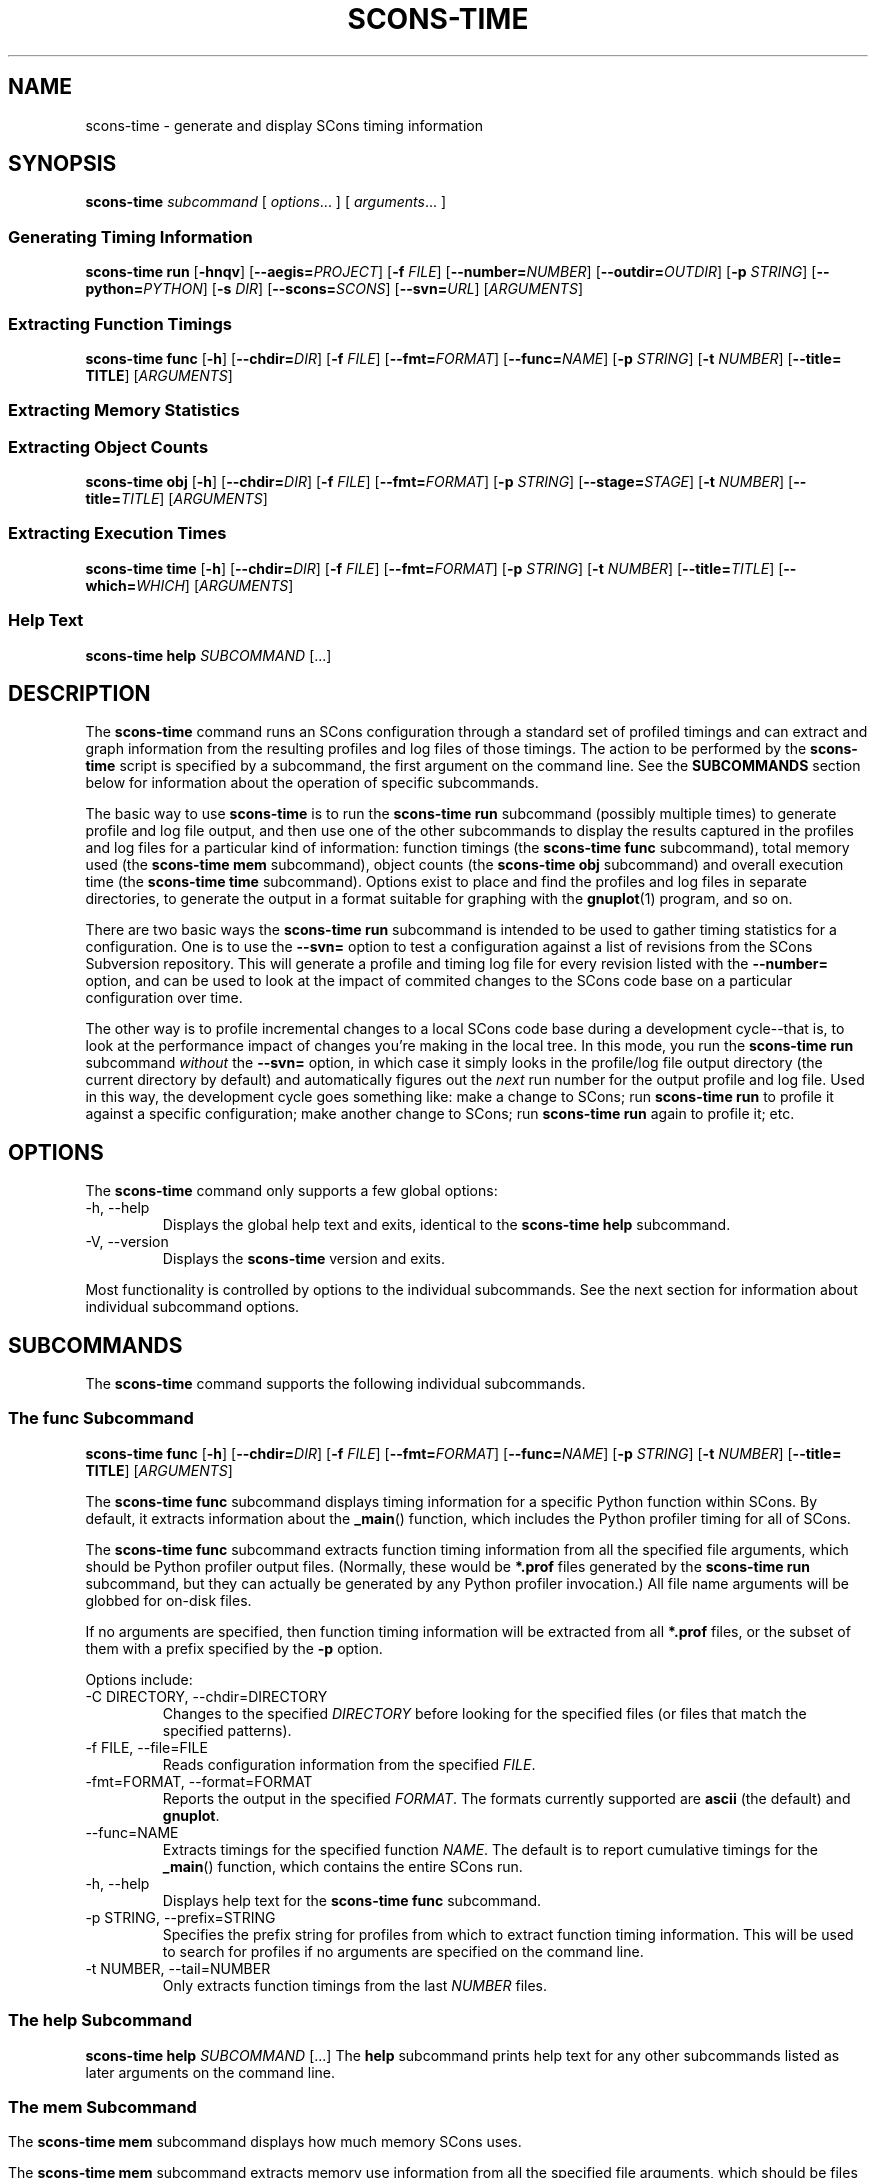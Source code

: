 .\" Copyright (c) 2001, 2002, 2003, 2004, 2005, 2006, 2007, 2008, 2009, 2010 The SCons Foundation
.\"
.\" Permission is hereby granted, free of charge, to any person obtaining
.\" a copy of this software and associated documentation files (the
.\" "Software"), to deal in the Software without restriction, including
.\" without limitation the rights to use, copy, modify, merge, publish,
.\" distribute, sublicense, and/or sell copies of the Software, and to
.\" permit persons to whom the Software is furnished to do so, subject to
.\" the following conditions:
.\"
.\" The above copyright notice and this permission notice shall be included
.\" in all copies or substantial portions of the Software.
.\"
.\" THE SOFTWARE IS PROVIDED "AS IS", WITHOUT WARRANTY OF ANY
.\" KIND, EXPRESS OR IMPLIED, INCLUDING BUT NOT LIMITED TO THE
.\" WARRANTIES OF MERCHANTABILITY, FITNESS FOR A PARTICULAR PURPOSE AND
.\" NONINFRINGEMENT. IN NO EVENT SHALL THE AUTHORS OR COPYRIGHT HOLDERS BE
.\" LIABLE FOR ANY CLAIM, DAMAGES OR OTHER LIABILITY, WHETHER IN AN ACTION
.\" OF CONTRACT, TORT OR OTHERWISE, ARISING FROM, OUT OF OR IN CONNECTION
.\" WITH THE SOFTWARE OR THE USE OR OTHER DEALINGS IN THE SOFTWARE.
.\"
.\" doc/man/scons-time.1 5134 2010/08/16 23:02:40 bdeegan
.\"
.\" ES - Example Start - indents and turns off line fill
.de ES
.RS
.nf
..
.\" EE - Example End - ends indent and turns line fill back on
.de EE
.RE
.fi
..
'\"==========================================================================
.de SF
.B scons-time func
[\fB-h\fR]
[\fB--chdir=\fIDIR\fR]
[\fB-f \fIFILE\fR]
[\fB--fmt=\fIFORMAT\fR]
[\fB--func=\fINAME\fR]
[\fB-p \fISTRING\fR]
[\fB-t \fINUMBER\fR]
[\fB--title= TITLE\fR]
[\fIARGUMENTS\fR]
..
'\"--------------------------------------------------------------------------
.de SY
.B scons-time mem
[\fB-h\fR]
[\fB--chdir=\fIDIR\fR]
[\fB-f \fIFILE\fR]
[\fB--fmt=\fIFORMAT\fR]
[\fB-p \fISTRING\fR]
[\fB--stage=\fISTAGE\fR]
[\fB-t \fINUMBER\fR]
[\fB--title=\fITITLE\fR]
[\fIARGUMENTS\fR]
..
'\"--------------------------------------------------------------------------
.de SO
.B scons-time obj
[\fB-h\fR]
[\fB--chdir=\fIDIR\fR]
[\fB-f \fIFILE\fR]
[\fB--fmt=\fIFORMAT\fR]
[\fB-p \fISTRING\fR]
[\fB--stage=\fISTAGE\fR]
[\fB-t \fINUMBER\fR]
[\fB--title=\fITITLE\fR]
[\fIARGUMENTS\fR]
..
'\"--------------------------------------------------------------------------
.de SR
.B scons-time run
[\fB-hnqv\fR]
[\fB--aegis=\fIPROJECT\fR]
[\fB-f \fIFILE\fR]
[\fB--number=\fINUMBER\fR]
[\fB--outdir=\fIOUTDIR\fR]
[\fB-p \fISTRING\fR]
[\fB--python=\fIPYTHON\fR]
[\fB-s \fIDIR\fR]
[\fB--scons=\fISCONS\fR]
[\fB--svn=\fIURL\fR]
[\fIARGUMENTS\fR]
..
'\"--------------------------------------------------------------------------
.de ST
.B scons-time time
[\fB-h\fR]
[\fB--chdir=\fIDIR\fR]
[\fB-f \fIFILE\fR]
[\fB--fmt=\fIFORMAT\fR]
[\fB-p \fISTRING\fR]
[\fB-t \fINUMBER\fR]
[\fB--title=\fITITLE\fR]
[\fB--which=\fIWHICH\fR]
[\fIARGUMENTS\fR]
..
.TH SCONS-TIME 1 "August 2010"
.SH NAME
scons-time \- generate and display SCons timing information
'\"==========================================================================
.SH SYNOPSIS
.B scons-time
.IR subcommand
[
.IR options ...
]
[
.IR arguments ...
]
'\"--------------------------------------------------------------------------
.SS "Generating Timing Information"
.SR
'\"--------------------------------------------------------------------------
.SS "Extracting Function Timings"
.SF
'\"--------------------------------------------------------------------------
.SS "Extracting Memory Statistics"
.SY
'\"--------------------------------------------------------------------------
.SS "Extracting Object Counts"
.SO
'\"--------------------------------------------------------------------------
.SS "Extracting Execution Times"
.ST
'\"--------------------------------------------------------------------------
.SS "Help Text"
.B scons-time help
.I SUBCOMMAND
[...]
'\"==========================================================================
.SH DESCRIPTION
The 
.B scons-time
command runs an SCons configuration
through a standard set of profiled timings
and can extract and graph information from the
resulting profiles and log files of those timings.
The action to be performed by the
.B scons-time
script is specified
by a subcommand, the first argument on the command line.
See the
.B SUBCOMMANDS
section below for information about the operation
of specific subcommands.
.P
The basic way to use
.B scons-time
is to run the
.B scons-time run
subcommand
(possibly multiple times)
to generate profile and log file output,
and then use one of the other
subcommands to display the results
captured in the profiles and log files
for a particular kind of information:
function timings
(the
.B scons-time func
subcommand),
total memory used
(the
.B scons-time mem
subcommand),
object counts
(the
.B scons-time obj
subcommand)
and overall execution time
(the
.B scons-time time
subcommand).
Options exist to place and find the
profiles and log files in separate directories,
to generate the output in a format suitable
for graphing with the
.BR gnuplot (1)
program,
and so on.
.P
There are two basic ways the
.B scons-time run
subcommand
is intended to be used
to gather timing statistics
for a configuration.
One is to use the
.B --svn=
option to test a configuration against
a list of revisions from the SCons Subversion repository.
This will generate a profile and timing log file
for every revision listed with the
.B --number=
option,
and can be used to look at the
impact of commited changes to the
SCons code base on a particular
configuration over time.
.P
The other way is to profile incremental changes to a
local SCons code base during a development cycle--that is,
to look at the performance impact of changes
you're making in the local tree.
In this mode,
you run the
.B scons-time run
subcommand
.I without
the
.B --svn=
option,
in which case it simply looks in the profile/log file output directory
(the current directory by default)
and automatically figures out the
.I next
run number for the output profile and log file.
Used in this way,
the development cycle goes something like:
make a change to SCons;
run
.B scons-time run
to profile it against a specific configuration;
make another change to SCons;
run
.B scons-time run
again to profile it;
etc.
'\"==========================================================================
.SH OPTIONS
The
.B scons-time
command only supports a few global options:
.TP
-h, --help
Displays the global help text and exits,
identical to the
.B scons-time help
subcommand.
.TP
-V, --version
Displays the
.B scons-time
version and exits.
.P
Most functionality is controlled by options
to the individual subcommands.
See the next section for information
about individual subcommand options.
'\"==========================================================================
.SH SUBCOMMANDS
The
.B scons-time
command supports the following
individual subcommands.
'\"--------------------------------------------------------------------------
.SS "The func Subcommand"
.SF
.P
The
.B scons-time func
subcommand displays timing information
for a specific Python function within SCons.
By default, it extracts information about the
.BR _main ()
function,
which includes the Python profiler timing
for all of SCons.
.P
The
.B scons-time func
subcommand extracts function timing information
from all the specified file arguments,
which should be Python profiler output files.
(Normally, these would be
.B *.prof
files generated by the
.B scons-time run
subcommand,
but they can actually be generated
by any Python profiler invocation.)
All file name arguments will be
globbed for on-disk files.
.P
If no arguments are specified,
then function timing information
will be extracted from all
.B *.prof
files,
or the subset of them
with a prefix specified by the
.B -p
option.
.P
Options include:
.TP
-C DIRECTORY, --chdir=DIRECTORY
Changes to the specified
.I DIRECTORY
before looking for the specified files
(or files that match the specified patterns).
.TP
-f FILE, --file=FILE
Reads configuration information from the specified
.IR FILE .
.TP
-fmt=FORMAT, --format=FORMAT
Reports the output in the specified
.IR FORMAT .
The formats currently supported are
.B ascii
(the default)
and
.BR gnuplot .
.TP
--func=NAME
Extracts timings for the specified function
.IR NAME .
The default is to report cumulative timings for the
.BR _main ()
function,
which contains the entire SCons run.
.TP
-h, --help
Displays help text for the
.B scons-time func
subcommand.
.TP
-p STRING, --prefix=STRING
Specifies the prefix string for profiles
from which to extract function timing information.
This will be used to search for profiles
if no arguments are specified on the command line.
.TP
-t NUMBER, --tail=NUMBER
Only extracts function timings from the last
.I NUMBER
files.
'\"--------------------------------------------------------------------------
.SS "The help Subcommand"
.B scons-time help
.I SUBCOMMAND
[...]
The
.B help
subcommand prints help text for any
other subcommands listed as later arguments on the command line.
'\"--------------------------------------------------------------------------
.SS "The mem Subcommand"
.SY
.P
The
.B scons-time mem
subcommand displays how much memory SCons uses.
.P
The
.B scons-time mem
subcommand extracts memory use information
from all the specified file arguments,
which should be files containing output from
running SCons with the
.B --debug=memory
option.
(Normally, these would be
.B *.log
files generated by the
.B scons-time run
subcommand.)
All file name arguments will be
globbed for on-disk files.
.P
If no arguments are specified,
then memory information
will be extracted from all
.B *.log
files,
or the subset of them
with a prefix specified by the
.B -p
option.
.P
.TP
-C DIR, --chdir=DIR
Changes to the specified
.I DIRECTORY
before looking for the specified files
(or files that match the specified patterns).
.TP
-f FILE, --file=FILE
Reads configuration information from the specified
.IR FILE .
.TP
-fmt=FORMAT, --format=FORMAT
Reports the output in the specified
.IR FORMAT .
The formats currently supported are
.B ascii
(the default)
and
.BR gnuplot .
.TP
-h, --help
Displays help text for the
.B scons-time mem
subcommand.
.TP
-p STRING, --prefix=STRING
Specifies the prefix string for log files
from which to extract memory usage information.
This will be used to search for log files
if no arguments are specified on the command line.
.TP
--stage=STAGE
Prints the memory used at the end of the specified
.IR STAGE :
.B pre-read
(before the SConscript files are read),
.B post-read ,
(after the SConscript files are read),
.B pre-build
(before any targets are built)
or
.B post-build
(after any targets are built).
If no
.B --stage
option is specified,
the default behavior is
.BR post-build ,
which reports the final amount of memory
used by SCons during each run.
.TP
-t NUMBER, --tail=NUMBER
Only reports memory statistics from the last
.I NUMBER
files.
'\"--------------------------------------------------------------------------
.SS "The obj Subcommand"
.SO
.P
The
.B scons-time obj
subcommand displays how many objects of a specific named type
are created by SCons.
.P
The
.B scons-time obj
subcommand extracts object counts
from all the specified file arguments,
which should be files containing output from
running SCons with the
.B --debug=count
option.
(Normally, these would be
.B *.log
files generated by the
.B scons-time run
subcommand.)
All file name arguments will be
globbed for on-disk files.
.P
If no arguments are specified,
then object counts
will be extracted from all
.B *.log
files,
or the subset of them
with a prefix specified by the
.B -p
option.
.TP
-C DIR, --chdir=DIR
Changes to the specified
.I DIRECTORY
before looking for the specified files
(or files that match the specified patterns).
.TP
-f FILE, --file=FILE
Reads configuration information from the specified
.IR FILE .
.TP
-fmt=FORMAT, --format=FORMAT
Reports the output in the specified
.IR FORMAT .
The formats currently supported are
.B ascii
(the default)
and
.BR gnuplot .
.TP
-h, --help
Displays help text for the
.B scons-time obj
subcommand.
.TP
-p STRING, --prefix=STRING
Specifies the prefix string for log files
from which to extract object counts.
This will be used to search for log files
if no arguments are specified on the command line.
.TP
--stage=STAGE
Prints the object count at the end of the specified
.IR STAGE :
.B pre-read
(before the SConscript files are read),
.B post-read ,
(after the SConscript files are read),
.B pre-build
(before any targets are built)
or
.B post-build
(after any targets are built).
If no
.B --stage
option is specified,
the default behavior is
.BR post-build ,
which reports the final object count during each run.
.TP
-t NUMBER, --tail=NUMBER
Only reports object counts from the last
.I NUMBER
files.
'\"--------------------------------------------------------------------------
.SS "The run Subcommand"
.SR
The
.B scons-time run
subcommand is the basic subcommand
for profiling a specific configuration
against a version of SCons.
.P
The configuration to be tested
is specified as a list of files
or directories that will be unpacked or copied
into a temporary directory
in which SCons will be invoked.
The
.B scons-time run
subcommand understands file suffixes like
.BR .tar ,
.BR .tar.gz ,
.BR .tgz
and
.BR .zip
and will unpack their contents into a temporary directory.
If more than one argument is specified,
each one will be unpacked or copied
into the temporary directory "on top of"
the previous archives or directories,
so the expectation is that multiple
specified archives share the same directory layout.
.P
Once the file or directory arguments are unpacked or
copied to the temporary directory,
the
.B scons-time run
subcommand runs the
requested version of SCons
against the configuration
three times:
.TP
Startup
SCons is run with the
.B --help
option so that just the SConscript files are read,
and then the default help text is printed.
This profiles just the perceived "overhead" of starting up SCons
and processing the SConscript files.
.TP
Full build
SCons is run to build everything specified in the configuration.
Specific targets to be passed in on the command l ine
may be specified by the
.B targets
keyword in a configuration file; see below for details.
.TP
Rebuild
SCons is run again on the same just-built directory.
If the dependencies in the SCons configuration are correct,
this should be an up-to-date, "do nothing" rebuild.
.P
Each invocation captures the output log file and a profile.
.P
The
.B scons-time run
subcommand supports the following options:
.TP
--aegis=PROJECT
Specifies the Aegis
.I PROJECT
from which the
version(s) of
.B scons
being timed will be extracted.
When
.B --aegis
is specified, the
.BI --number= NUMBER
option specifies delta numbers
that will be tested.
Output from each invocation run will be placed in file
names that match the Aegis delta numbers.
If the
.B --number=
option is not specified,
then the default behavior is to time the
tip of the specified
.IR PROJECT .
.TP
-f FILE, --file=FILE
Reads configuration information from the specified
.IR FILE .
This often provides a more convenient way to specify and
collect parameters associated with a specific timing configuration
than specifying them on the command line.
See the
.B CONFIGURATION FILE
section below
for information about the configuration file parameters.
.TP
-h, --help
Displays help text for the
.B scons-time run
subcommand.
.TP
-n, --no-exec
Do not execute commands,
just printing the command-line equivalents of what would be executed.
Note that the
.B scons-time
script actually executes its actions in Python,
where possible,
for portability.
The commands displayed are UNIX
.I equivalents
of what it's doing.
.TP
--number=NUMBER
Specifies the run number to be used in the names of
the log files and profile outputs generated by this run.
.IP
When used in conjuction with the
.BI --aegis= PROJECT
option,
.I NUMBER
specifies one or more comma-separated Aegis delta numbers
that will be retrieved automatically from the specified Aegis
.IR PROJECT .
.IP
When used in conjuction with the
.BI --svn= URL
option,
.I NUMBER
specifies one or more comma-separated Subversion revision numbers
that will be retrieved automatically from the Subversion
repository at the specified
.IR URL .
Ranges of delta or revision numbers
may be specified be separating two numbers
with a hyphen
.RB ( \- ).
.P
Example:
.ES
% scons-time run --svn=http://scons.tigris.org/svn/trunk --num=1247,1249-1252 .
.EE
.TP
-p STRING, --prefix=STRING
Specifies the prefix string to be used for all of the log files
and profiles generated by this run.
The default is derived from the first
specified argument:
if the first argument is a directory,
the default prefix is the name of the directory;
if the first argument is an archive
(tar or zip file),
the default prefix is the the base name of the archive,
that is, what remains after stripping the archive suffix
.RB ( .tgz ", " .tar.gz " or " .zip ).
.TP
--python=PYTHON
Specifies a path to the Python executable to be used
for the timing runs.
The default is to use the same Python executable that
is running the
.B scons-time
command itself.
.TP
-q, --quiet
Suppresses display of the command lines being executed.
.TP
-s DIR, --subdir=DIR
Specifies the name of directory or subdirectory
from which the commands should be executed.
The default is XXX
.TP
--scons=SCONS
Specifies a path to the SCons script to be used
for the timing runs.
The default is XXX
.TP
--svn=URL, --subversion=URL
Specifies the
.I URL
of the Subversion repository from which the
version(s) of
.B scons
being timed will be extracted.
When
.B --svn
is specified, the
.BI --number= NUMBER
option specifies revision numbers
that will be tested.
Output from each invocation run will be placed in file
names that match the Subversion revision numbers.
If the
.B --number=
option is not specified,
then the default behavior is to time the
.B HEAD
of the specified
.IR URL .
.TP
-v, --verbose
Displays the output from individual commands to the screen
(in addition to capturing the output in log files).
'\"--------------------------------------------------------------------------
.SS "The time Subcommand"
.ST
.P
The
.B scons-time time
subcommand displays SCons execution times
as reported by the
.B scons --debug=time
option.
.P
The
.B scons-time time
subcommand extracts SCons timing
from all the specified file arguments,
which should be files containing output from
running SCons with the
.B --debug=time
option.
(Normally, these would be
.B *.log
files generated by the
.B scons-time run
subcommand.)
All file name arguments will be
globbed for on-disk files.
.P
If no arguments are specified,
then execution timings
will be extracted from all
.B *.log
files,
or the subset of them
with a prefix specified by the
.B -p
option.
.TP
-C DIR, --chdir=DIR
Changes to the specified
.I DIRECTORY
before looking for the specified files
(or files that match the specified patterns).
.TP
-f FILE, --file=FILE
Reads configuration information from the specified
.IR FILE .
.TP
-fmt=FORMAT, --format=FORMAT
Reports the output in the specified
.IR FORMAT .
The formats currently supported are
.B ascii
(the default)
and
.BR gnuplot .
.TP
-h, --help
Displays help text for the
.B scons-time time
subcommand.
.TP
-p STRING, --prefix=STRING
Specifies the prefix string for log files
from which to extract execution timings.
This will be used to search for log files
if no arguments are specified on the command line.
.TP
-t NUMBER, --tail=NUMBER
Only reports object counts from the last
.I NUMBER
files.
.TP
--which=WHICH
Prints the execution time for the specified
.IR WHICH
value:
.B total
(the total execution time),
.B SConscripts
(total execution time for the SConscript files themselves),
.B SCons
(exectuion time in SCons code itself)
or
.B commands
(execution time of the commands and other actions
used to build targets).
If no
.B --which
option is specified,
the default behavior is
.BR total ,
which reports the total execution time for each run.
'\"==========================================================================
.SH CONFIGURATION FILE
Various
.B scons-time
subcommands can read information from a specified
configuration file when passed the
.B \-f
or
.B \--file
options.
The configuration file is actually executed as a Python script.
Setting Python variables in the configuration file
controls the behavior of the
.B scons-time
script more conveniently than having to specify
command-line options or arguments for every run,
and provides a handy way to "shrink-wrap"
the necessary information for producing (and reporting)
consistent timing runs for a given configuration.
.TP
.B aegis
The Aegis executable for extracting deltas.
The default is simply
.BR aegis .
.TP
.B aegis_project
The Aegis project from which deltas should be extracted.
The default is whatever is specified
with the
.B --aegis=
command-line option.
.TP
.B archive_list
A list of archives (files or directories)
that will be copied to the temporary directory
in which SCons will be invoked.
.BR .tar ,
.BR .tar.gz ,
.BR .tgz
and
.BR .zip
files will have their contents unpacked in
the temporary directory.
Directory trees and files will be copied as-is.
.TP
.B initial_commands
A list of commands that will be executed
before the actual timed
.B scons
runs.
This can be used for commands that are necessary
to prepare the source tree\-for example,
creating a configuration file
that should not be part of the timed run.
.TP
.B key_location
The location of the key on Gnuplot graphing information
generated with the
.BR --format=gnuplot
option.
The default is
.BR "bottom left" .
.TP
.B prefix
The file name prefix to be used when
running or extracting timing for this configuration.
.TP
.B python
The path name of the Python executable
to be used when running or extracting information
for this configuration.
The default is the same version of Python
used to run the SCons
.TP
.B scons
The path name of the SCons script to be used
when running or extracting information
for this configuration.
The default is simply
.BR scons .
.TP
.B scons_flags
The
.B scons
flags used when running SCons to collect timing information.
The default value is
.BR "--debug=count --debug=memory --debug=time --debug=memoizer" .
.TP
.B scons_lib_dir
.TP
.B scons_wrapper
.TP
.B startup_targets
.TP
.B subdir
The subdirectory of the project into which the
.B scons-time
script should change
before executing the SCons commands to time.
.TP
.B subversion_url
The Subversion URL from
.TP
.B svn
The subversion executable used to
check out revisions of SCons to be timed.
The default is simple
.BR svn .
.TP
.B svn_co_flag
.TP
.B tar
.TP
.B targets
A string containing the targets that should be added to
the command line of every timed
.B scons
run.
This can be used to restrict what's being timed to a
subset of the full build for the configuration.
.TP
.B targets0
.TP
.B targets1
.TP
.B targets2
.TP
.B title
.TP
.B unzip
.TP
.B verbose
.TP
.B vertical_bars
'\"--------------------------------------------------------------------------
.SS Example
Here is an example
.B scons-time
configuration file
for a hypothetical sample project:
.P
.ES
# The project doesn't use SCons natively (yet), so we're
# timing a separate set of SConscript files that we lay
# on top of the vanilla unpacked project tarball.
arguments = ['project-1.2.tgz', 'project-SConscripts.tar']

# The subdirectory name contains the project version number,
# so tell scons-time to chdir there before building.
subdir = 'project-1.2'

# Set the prefix so output log files and profiles are named:
#     project-000-[012].{log,prof}
#     project-001-[012].{log,prof}
# etc.
prefix = 'project'

# The SConscript files being tested don't do any SConf
# configuration, so run their normal ./configure script
# before we invoke SCons.
initial_commands = [
    './configure',
]

# Only time building the bin/project executable.
targets = 'bin/project'

# Time against SCons revisions of the branches/core branch
subversion_url = 'http://scons.tigris.org/svn/scons/branches/core'
.EE
'\"==========================================================================
.SH ENVIRONMENT
The
.B scons-time
script uses the following environment variables:
.TP
.B PRESERVE
If this value is set,
the
.B scons-time
script will
.I not
remove the temporary directory or directories
in which it builds the specified configuration
or downloads a specific version of SCons.
'\"==========================================================================
.SH "SEE ALSO"
.BR gnuplot (1),
.BR scons (1)

.SH AUTHORS
Steven Knight <knight at baldmt dot com>
